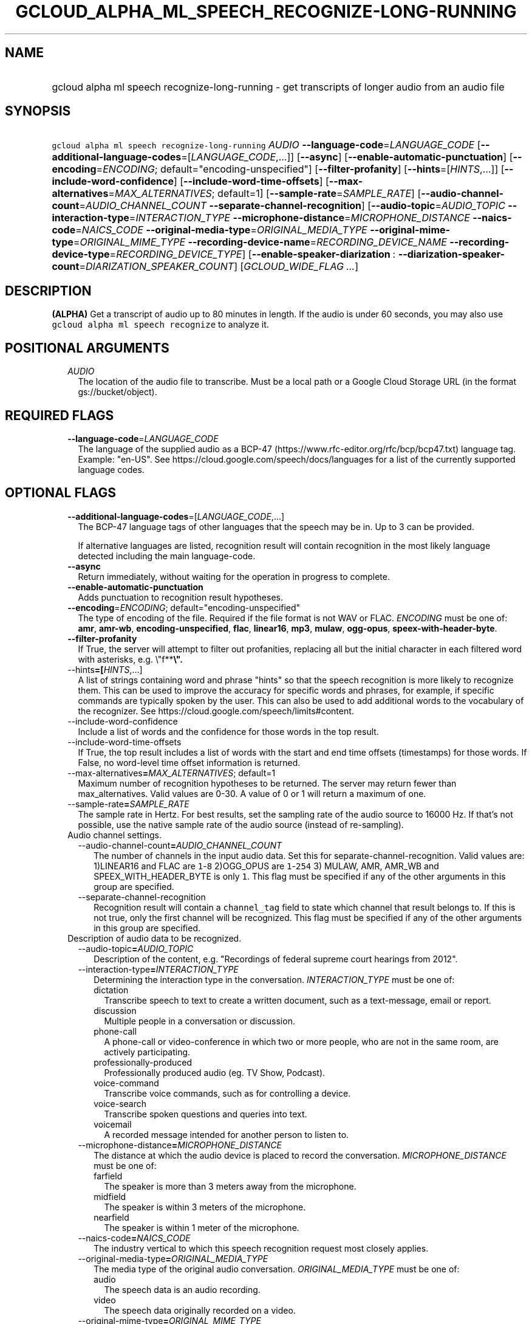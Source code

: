 
.TH "GCLOUD_ALPHA_ML_SPEECH_RECOGNIZE\-LONG\-RUNNING" 1



.SH "NAME"
.HP
gcloud alpha ml speech recognize\-long\-running \- get transcripts of longer audio from an audio file



.SH "SYNOPSIS"
.HP
\f5gcloud alpha ml speech recognize\-long\-running\fR \fIAUDIO\fR \fB\-\-language\-code\fR=\fILANGUAGE_CODE\fR [\fB\-\-additional\-language\-codes\fR=[\fILANGUAGE_CODE\fR,...]] [\fB\-\-async\fR] [\fB\-\-enable\-automatic\-punctuation\fR] [\fB\-\-encoding\fR=\fIENCODING\fR;\ default="encoding\-unspecified"] [\fB\-\-filter\-profanity\fR] [\fB\-\-hints\fR=[\fIHINTS\fR,...]] [\fB\-\-include\-word\-confidence\fR] [\fB\-\-include\-word\-time\-offsets\fR] [\fB\-\-max\-alternatives\fR=\fIMAX_ALTERNATIVES\fR;\ default=1] [\fB\-\-sample\-rate\fR=\fISAMPLE_RATE\fR] [\fB\-\-audio\-channel\-count\fR=\fIAUDIO_CHANNEL_COUNT\fR\ \fB\-\-separate\-channel\-recognition\fR] [\fB\-\-audio\-topic\fR=\fIAUDIO_TOPIC\fR\ \fB\-\-interaction\-type\fR=\fIINTERACTION_TYPE\fR\ \fB\-\-microphone\-distance\fR=\fIMICROPHONE_DISTANCE\fR\ \fB\-\-naics\-code\fR=\fINAICS_CODE\fR\ \fB\-\-original\-media\-type\fR=\fIORIGINAL_MEDIA_TYPE\fR\ \fB\-\-original\-mime\-type\fR=\fIORIGINAL_MIME_TYPE\fR\ \fB\-\-recording\-device\-name\fR=\fIRECORDING_DEVICE_NAME\fR\ \fB\-\-recording\-device\-type\fR=\fIRECORDING_DEVICE_TYPE\fR] [\fB\-\-enable\-speaker\-diarization\fR\ :\ \fB\-\-diarization\-speaker\-count\fR=\fIDIARIZATION_SPEAKER_COUNT\fR] [\fIGCLOUD_WIDE_FLAG\ ...\fR]



.SH "DESCRIPTION"

\fB(ALPHA)\fR Get a transcript of audio up to 80 minutes in length. If the audio
is under 60 seconds, you may also use \f5gcloud alpha ml speech recognize\fR to
analyze it.



.SH "POSITIONAL ARGUMENTS"

.RS 2m
.TP 2m
\fIAUDIO\fR
The location of the audio file to transcribe. Must be a local path or a Google
Cloud Storage URL (in the format gs://bucket/object).


.RE
.sp

.SH "REQUIRED FLAGS"

.RS 2m
.TP 2m
\fB\-\-language\-code\fR=\fILANGUAGE_CODE\fR
The language of the supplied audio as a BCP\-47
(https://www.rfc\-editor.org/rfc/bcp/bcp47.txt) language tag. Example: "en\-US".
See https://cloud.google.com/speech/docs/languages for a list of the currently
supported language codes.


.RE
.sp

.SH "OPTIONAL FLAGS"

.RS 2m
.TP 2m
\fB\-\-additional\-language\-codes\fR=[\fILANGUAGE_CODE\fR,...]
The BCP\-47 language tags of other languages that the speech may be in. Up to 3
can be provided.

If alternative languages are listed, recognition result will contain recognition
in the most likely language detected including the main language\-code.

.TP 2m
\fB\-\-async\fR
Return immediately, without waiting for the operation in progress to complete.

.TP 2m
\fB\-\-enable\-automatic\-punctuation\fR
Adds punctuation to recognition result hypotheses.

.TP 2m
\fB\-\-encoding\fR=\fIENCODING\fR; default="encoding\-unspecified"
The type of encoding of the file. Required if the file format is not WAV or
FLAC. \fIENCODING\fR must be one of: \fBamr\fR, \fBamr\-wb\fR,
\fBencoding\-unspecified\fR, \fBflac\fR, \fBlinear16\fR, \fBmp3\fR, \fBmulaw\fR,
\fBogg\-opus\fR, \fBspeex\-with\-header\-byte\fR.

.TP 2m
\fB\-\-filter\-profanity\fR
If True, the server will attempt to filter out profanities, replacing all but
the initial character in each filtered word with asterisks, e.g. \e"f**\fB\e".

.TP 2m
\fR\-\-hints\fB=[\fIHINTS\fR,...]
A list of strings containing word and phrase "hints" so that the speech
recognition is more likely to recognize them. This can be used to improve the
accuracy for specific words and phrases, for example, if specific commands are
typically spoken by the user. This can also be used to add additional words to
the vocabulary of the recognizer. See
https://cloud.google.com/speech/limits#content.

.TP 2m
\fR\-\-include\-word\-confidence\fB
Include a list of words and the confidence for those words in the top result.

.TP 2m
\fR\-\-include\-word\-time\-offsets\fB
If True, the top result includes a list of words with the start and end time
offsets (timestamps) for those words. If False, no word\-level time offset
information is returned.

.TP 2m
\fR\-\-max\-alternatives\fB=\fIMAX_ALTERNATIVES\fR; default=1
Maximum number of recognition hypotheses to be returned. The server may return
fewer than max_alternatives. Valid values are 0\-30. A value of 0 or 1 will
return a maximum of one.

.TP 2m
\fR\-\-sample\-rate\fB=\fISAMPLE_RATE\fR
The sample rate in Hertz. For best results, set the sampling rate of the audio
source to 16000 Hz. If that's not possible, use the native sample rate of the
audio source (instead of re\-sampling).

.TP 2m

Audio channel settings.

.RS 2m
.TP 2m
\fR\-\-audio\-channel\-count\fB=\fIAUDIO_CHANNEL_COUNT\fR
The number of channels in the input audio data. Set this for
separate\-channel\-recognition. Valid values are: 1)LINEAR16 and FLAC are
\f51\fR\-\f58\fR 2)OGG_OPUS are \f51\fR\-\f5254\fR 3) MULAW, AMR, AMR_WB and
SPEEX_WITH_HEADER_BYTE is only \f51\fR. This flag must be specified if any of
the other arguments in this group are specified.

.TP 2m
\fR\-\-separate\-channel\-recognition\fB
Recognition result will contain a \f5channel_tag\fR field to state which channel
that result belongs to. If this is not true, only the first channel will be
recognized. This flag must be specified if any of the other arguments in this
group are specified.

.RE
.sp
.TP 2m

Description of audio data to be recognized.

.RS 2m
.TP 2m
\fR\-\-audio\-topic\fB=\fIAUDIO_TOPIC\fR
Description of the content, e.g. "Recordings of federal supreme court hearings
from 2012".

.TP 2m
\fR\-\-interaction\-type\fB=\fIINTERACTION_TYPE\fR
Determining the interaction type in the conversation. \fIINTERACTION_TYPE\fR
must be one of:

.RS 2m
.TP 2m
\fRdictation\fB
Transcribe speech to text to create a written document, such as a text\-message,
email or report.
.TP 2m
\fRdiscussion\fB
Multiple people in a conversation or discussion.
.TP 2m
\fRphone\-call\fB
A phone\-call or video\-conference in which two or more people, who are not in
the same room, are actively participating.
.TP 2m
\fRprofessionally\-produced\fB
Professionally produced audio (eg. TV Show, Podcast).
.TP 2m
\fRvoice\-command\fB
Transcribe voice commands, such as for controlling a device.
.TP 2m
\fRvoice\-search\fB
Transcribe spoken questions and queries into text.
.TP 2m
\fRvoicemail\fB
A recorded message intended for another person to listen to.
.RE
.sp


.TP 2m
\fR\-\-microphone\-distance\fB=\fIMICROPHONE_DISTANCE\fR
The distance at which the audio device is placed to record the conversation.
\fIMICROPHONE_DISTANCE\fR must be one of:

.RS 2m
.TP 2m
\fRfarfield\fB
The speaker is more than 3 meters away from the microphone.
.TP 2m
\fRmidfield\fB
The speaker is within 3 meters of the microphone.
.TP 2m
\fRnearfield\fB
The speaker is within 1 meter of the microphone.
.RE
.sp


.TP 2m
\fR\-\-naics\-code\fB=\fINAICS_CODE\fR
The industry vertical to which this speech recognition request most closely
applies.

.TP 2m
\fR\-\-original\-media\-type\fB=\fIORIGINAL_MEDIA_TYPE\fR
The media type of the original audio conversation. \fIORIGINAL_MEDIA_TYPE\fR
must be one of:

.RS 2m
.TP 2m
\fRaudio\fB
The speech data is an audio recording.
.TP 2m
\fRvideo\fB
The speech data originally recorded on a video.
.RE
.sp


.TP 2m
\fR\-\-original\-mime\-type\fB=\fIORIGINAL_MIME_TYPE\fR
Mime type of the original audio file. Examples: \f5audio/m4a\fR,
\f5audio/mp3\fR.

.TP 2m
\fR\-\-recording\-device\-name\fB=\fIRECORDING_DEVICE_NAME\fR
The device used to make the recording. Examples: \f5Nexus 5X\fR, \f5Polycom
SoundStation IP 6000\fR

.TP 2m
\fR\-\-recording\-device\-type\fB=\fIRECORDING_DEVICE_TYPE\fR
The device type through which the original audio was recorded on.
\fIRECORDING_DEVICE_TYPE\fR must be one of:

.RS 2m
.TP 2m
\fRindoor\fB
Speech was recorded indoors.
.TP 2m
\fRoutdoor\fB
Speech was recorded outdoors.
.TP 2m
\fRpc\fB
Speech was recorded using a personal computer or tablet.
.TP 2m
\fRphone\-line\fB
Speech was recorded over a phone line.
.TP 2m
\fRsmartphone\fB
Speech was recorded on a smartphone.
.TP 2m
\fRvehicle\fB
Speech was recorded in a vehicle.
.RE
.sp


.RE
.sp
.TP 2m
\fR\-\-enable\-speaker\-diarization\fB
Enable speaker detection for each recognized word in the top alternative of the
recognition result using an integer speaker_tag provided in the WordInfo.

.TP 2m
\fR\-\-diarization\-speaker\-count\fB=\fIDIARIZATION_SPEAKER_COUNT\fR
Estimated number of speakers in the conversation being recognized.


\fR
.RE
.sp

.SH "GCLOUD WIDE FLAGS"

These flags are available to all commands: \-\-account, \-\-billing\-project,
\-\-configuration, \-\-flags\-file, \-\-flatten, \-\-format, \-\-help,
\-\-impersonate\-service\-account, \-\-log\-http, \-\-project, \-\-quiet,
\-\-trace\-token, \-\-user\-output\-enabled, \-\-verbosity.

Run \fB$ gcloud help\fR for details.



.SH "API REFERENCE"

This command uses the \fBspeech/v1p1beta1\fR API. The full documentation for
this API can be found at:
https://cloud.google.com/speech\-to\-text/docs/quickstart\-protocol



.SH "EXAMPLES"

To block the command from completing until analysis is finished, run:

.RS 2m
$ gcloud alpha ml speech recognize\-long\-running AUDIO_FILE \e
    \-\-language\-code=LANGUAGE_CODE \-\-sample\-rate=SAMPLE_RATE
.RE

You can also receive an operation as the result of the command by running:

.RS 2m
$ gcloud alpha ml speech recognize\-long\-running AUDIO_FILE \e
    \-\-language\-code=LANGUAGE_CODE \-\-sample\-rate=SAMPLE_RATE \-\-async
.RE

This will return information about an operation. To get information about the
operation, run:

.RS 2m
$ gcloud alpha ml speech operations describe OPERATION_ID
.RE

To poll the operation until it's complete, run:

.RS 2m
$ gcloud alpha ml speech operations wait OPERATION_ID
.RE



.SH "NOTES"

This command is currently in ALPHA and may change without notice. If this
command fails with API permission errors despite specifying the right project,
you may be trying to access an API with an invitation\-only early access
whitelist. These variants are also available:

.RS 2m
$ gcloud ml speech recognize\-long\-running
$ gcloud beta ml speech recognize\-long\-running
.RE


